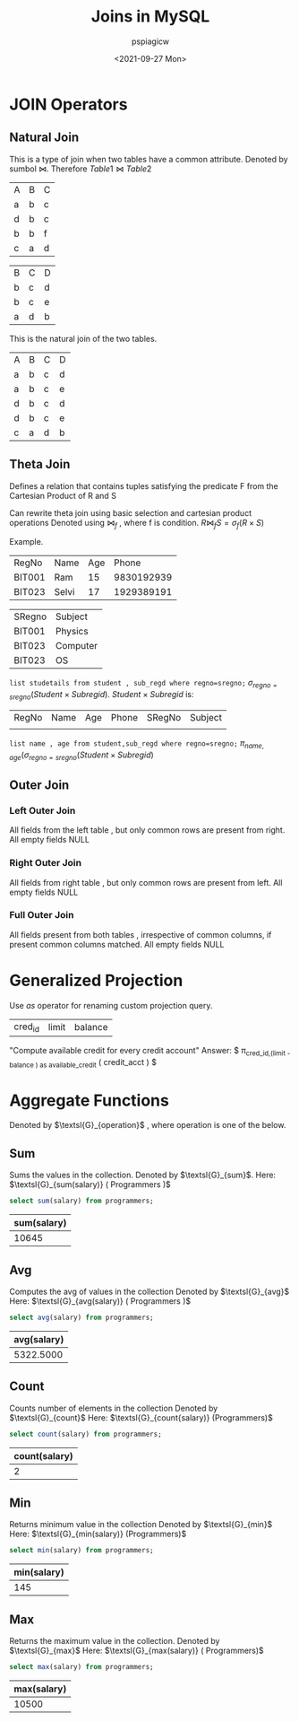 :PROPERTIES:
:ID:       97180e72-7898-4c2b-a99b-a1fb6f8c7790
:END:
#+title: Joins in MySQL
#+author: pspiagicw
#+date:<2021-09-27 Mon>
#+property: header-args:sql :dhhost 127.0.0.1 :engine mysql :dbpassword shrgooglegithub :database practical :resutls output
* JOIN Operators
** Natural Join
   This is a type of join when two tables have a common attribute.
   Denoted by sumbol $\bowtie$.
   Therefore $Table1\bowtie Table2$
   #+name: Table1
   | A | B | C |
   | a | b | c |
   | d | b | c |
   | b | b | f |
   | c | a | d |
   #+name: Table2
   | B | C | D |
   | b | c | d |
   | b | c | e |
   | a | d | b |
   This is the natural join of the two tables.
   #+name: Natural Join
   | A | B | C | D |
   | a | b | c | d |
   | a | b | c | e |
   | d | b | c | d |
   | d | b | c | e |
   | c | a | d | b |
** Theta Join
   Defines a relation that contains tuples satisfying the predicate F from the Cartesian Product of R and S

   Can rewrite theta join using basic selection and cartesian product operations
   Denoted using $\bowtie_{f}$ , where f is condition.
   $R\bowtie_{f} S=\sigma_{f} (R \times S)$

   Example.
   #+name: Student
   | RegNo  | Name  | Age |      Phone |
   | BIT001 | Ram   |  15 | 9830192939 |
   | BIT023 | Selvi |  17 | 1929389191 |
   #+name: Sub_RegID
   | SRegno | Subject  |
   | BIT001 | Physics  |
   | BIT023 | Computer |
   | BIT023 | OS       |
   ~list studetails from student , sub_regd where regno=sregno;~
   $\sigma_{regno=sregno} ( Student \times Subregid )$.
   $Student \times Subregid$ is:
   | RegNo | Name | Age | Phone | SRegNo | Subject |
   |       |      |     |       |        |         |
   ~list name , age from student,sub_regd where regno=sregno;~
   $\pi_{name,age}(\sigma_{regno=sregno} ( Student \times Subregid )$
** Outer Join
*** Left Outer Join
    All fields from the left table , but only common rows are present from right.
    All empty fields NULL
*** Right Outer Join
    All fields from right table , but only common rows are present from left.
    All empty fields NULL
*** Full Outer Join
    All fields present from both tables , irrespective of common columns,
    if present common columns matched.
    All empty fields NULL
* Generalized Projection
  Use /as/ operator for renaming custom projection query.
  #+name: credit_acct
  | cred_id | limit | balance |
  "Compute available credit for every credit account"
  Answer:
  $ \pi_{\text{cred_id},(limit - balance ) as \text{available_credit}} ( \text{credit_acct} ) $
* Aggregate Functions
  Denoted by $\textsl{G}_{operation}$ , where operation is one of the below.
** Sum
   Sums the values in the collection.
   Denoted by $\textsl{G}_{sum}$.
   Here: $\textsl{G}_{sum(salary)} ( Programmers )$
   #+begin_src sql
select sum(salary) from programmers;
   #+end_src

   #+RESULTS:
   | sum(salary) |
   |-------------|
   |       10645 |

** Avg
   Computes the avg of values in the collection
   Denoted by $\textsl{G}_{avg}$
   Here: $\textsl{G}_{avg(salary)} ( Programmers )$
   #+begin_src sql
select avg(salary) from programmers;
   #+end_src

   #+RESULTS:
   | avg(salary) |
   |-------------|
   |   5322.5000 |

** Count
   Counts number of elements in the collection
   Denoted by $\textsl{G}_{count}$
   Here: $\textsl{G}_{count{salary)} (Programmers)$
   #+begin_src sql
select count(salary) from programmers;
   #+end_src

   #+RESULTS:
   | count(salary) |
   |---------------|
   |             2 |

** Min
   Returns minimum value in the collection
   Denoted by $\textsl{G}_{min}$
   Here: $\textsl{G}_{min(salary)} (Programmers)$
   #+begin_src sql
select min(salary) from programmers;
   #+end_src

   #+RESULTS:
   | min(salary) |
   |-------------|
   |         145 |

** Max
   Returns the maximum value in the collection.
   Denoted by $\textsl{G}_{max}$
   Here: $\textsl{G}_{max(salary)} ( Programmers)$
   #+begin_src sql
select max(salary) from programmers;
   #+end_src

   #+RESULTS:
   | max(salary) |
   |-------------|
   |       10500 |

